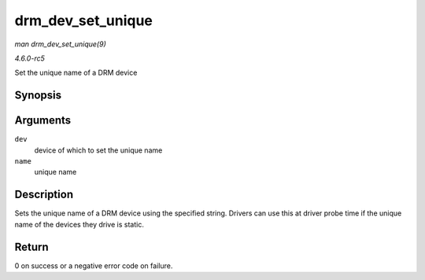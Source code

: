 .. -*- coding: utf-8; mode: rst -*-

.. _API-drm-dev-set-unique:

==================
drm_dev_set_unique
==================

*man drm_dev_set_unique(9)*

*4.6.0-rc5*

Set the unique name of a DRM device


Synopsis
========

.. c:function:: int drm_dev_set_unique( struct drm_device * dev, const char * name )

Arguments
=========

``dev``
    device of which to set the unique name

``name``
    unique name


Description
===========

Sets the unique name of a DRM device using the specified string. Drivers
can use this at driver probe time if the unique name of the devices they
drive is static.


Return
======

0 on success or a negative error code on failure.


.. ------------------------------------------------------------------------------
.. This file was automatically converted from DocBook-XML with the dbxml
.. library (https://github.com/return42/sphkerneldoc). The origin XML comes
.. from the linux kernel, refer to:
..
.. * https://github.com/torvalds/linux/tree/master/Documentation/DocBook
.. ------------------------------------------------------------------------------
